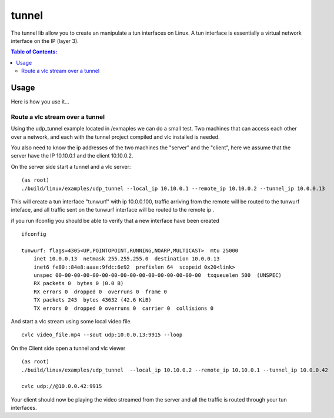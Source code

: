 ======
tunnel
======

The tunnel lib allow you to create an manipulate a tun interfaces on Linux.
A tun interface is essentially a virtual network interface on the IP (layer 3).


.. contents:: Table of Contents:
   :local:

Usage
=====



Here is how you use it...



Route a vlc stream over a tunnel
--------------------------------

Using the udp_tunnel example located in /exmaples we can do a small test.
Two machines that can access each other over a network, and each with the tunnel
project compiled and vlc installed is needed.

You also need to know the ip addresses of the two machines the "server" and the
"client", here we assume  that the server have the IP 10.10.0.1 and the client
10.10.0.2.

On the server side start a tunnel and a vlc server:

::

    (as root)
    ./build/linux/examples/udp_tunnel --local_ip 10.10.0.1 --remote_ip 10.10.0.2 --tunnel_ip 10.0.0.13

This will create a tun interface "tunwurf" with ip 10.0.0.100, traffic arriving
from the remote will be routed to the tunwurf inteface, and all traffic sent on
the tunwurf interface will be routed to the remote ip .


if you run ifconfig you should be able to verify that a new interface have been created

::

    ifconfig

    tunwurf: flags=4305<UP,POINTOPOINT,RUNNING,NOARP,MULTICAST>  mtu 25000
        inet 10.0.0.13  netmask 255.255.255.0  destination 10.0.0.13
        inet6 fe80::84e8:aaae:9fdc:6e92  prefixlen 64  scopeid 0x20<link>
        unspec 00-00-00-00-00-00-00-00-00-00-00-00-00-00-00-00  txqueuelen 500  (UNSPEC)
        RX packets 0  bytes 0 (0.0 B)
        RX errors 0  dropped 0  overruns 0  frame 0
        TX packets 243  bytes 43632 (42.6 KiB)
        TX errors 0  dropped 0 overruns 0  carrier 0  collisions 0


And start a vlc stream using some local video file.

::

    cvlc video_file.mp4 --sout udp:10.0.0.13:9915 --loop



On the Client side open a tunnel and vlc viewer

::

    (as root)
    ./build/linux/examples/udp_tunnel  --local_ip 10.10.0.2 --remote_ip 10.10.0.1 --tunnel_ip 10.0.0.42

    cvlc udp://@10.0.0.42:9915

Your client should now be playing the video streamed from the server and all the
traffic is routed through your tun interfaces.
